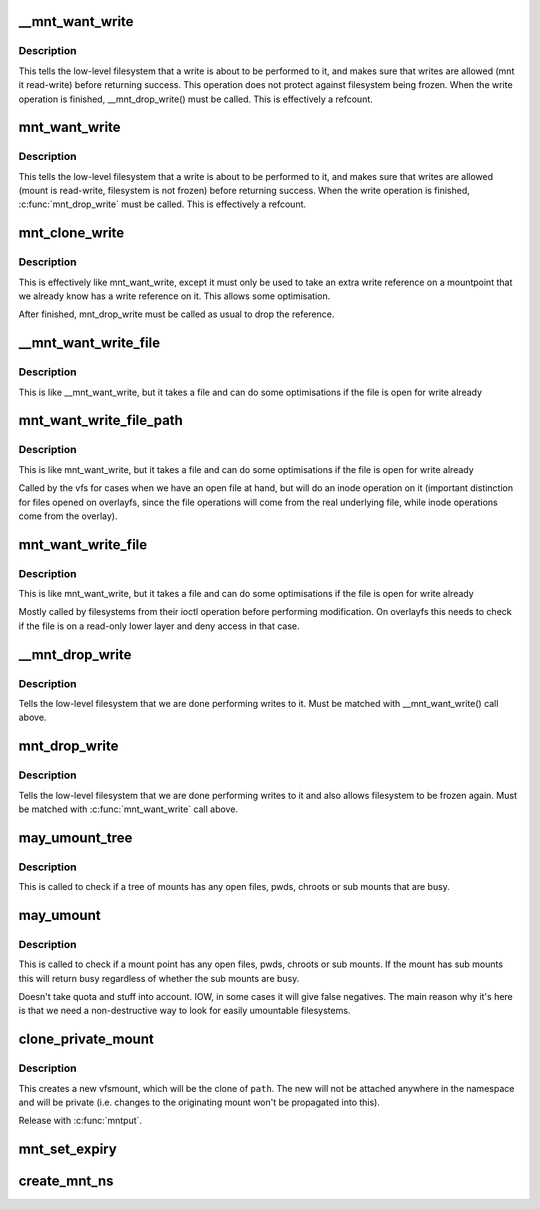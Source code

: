 .. -*- coding: utf-8; mode: rst -*-
.. src-file: fs/namespace.c

.. _`__mnt_want_write`:

__mnt_want_write
================

.. c:function:: int __mnt_want_write(struct vfsmount *m)

    get write access to a mount without freeze protection

    :param struct vfsmount \*m:
        the mount on which to take a write

.. _`__mnt_want_write.description`:

Description
-----------

This tells the low-level filesystem that a write is about to be performed to
it, and makes sure that writes are allowed (mnt it read-write) before
returning success. This operation does not protect against filesystem being
frozen. When the write operation is finished, \__mnt_drop_write() must be
called. This is effectively a refcount.

.. _`mnt_want_write`:

mnt_want_write
==============

.. c:function:: int mnt_want_write(struct vfsmount *m)

    get write access to a mount

    :param struct vfsmount \*m:
        the mount on which to take a write

.. _`mnt_want_write.description`:

Description
-----------

This tells the low-level filesystem that a write is about to be performed to
it, and makes sure that writes are allowed (mount is read-write, filesystem
is not frozen) before returning success.  When the write operation is
finished, \ :c:func:`mnt_drop_write`\  must be called.  This is effectively a refcount.

.. _`mnt_clone_write`:

mnt_clone_write
===============

.. c:function:: int mnt_clone_write(struct vfsmount *mnt)

    get write access to a mount

    :param struct vfsmount \*mnt:
        the mount on which to take a write

.. _`mnt_clone_write.description`:

Description
-----------

This is effectively like mnt_want_write, except
it must only be used to take an extra write reference
on a mountpoint that we already know has a write reference
on it. This allows some optimisation.

After finished, mnt_drop_write must be called as usual to
drop the reference.

.. _`__mnt_want_write_file`:

__mnt_want_write_file
=====================

.. c:function:: int __mnt_want_write_file(struct file *file)

    get write access to a file's mount

    :param struct file \*file:
        the file who's mount on which to take a write

.. _`__mnt_want_write_file.description`:

Description
-----------

This is like \__mnt_want_write, but it takes a file and can
do some optimisations if the file is open for write already

.. _`mnt_want_write_file_path`:

mnt_want_write_file_path
========================

.. c:function:: int mnt_want_write_file_path(struct file *file)

    get write access to a file's mount

    :param struct file \*file:
        the file who's mount on which to take a write

.. _`mnt_want_write_file_path.description`:

Description
-----------

This is like mnt_want_write, but it takes a file and can
do some optimisations if the file is open for write already

Called by the vfs for cases when we have an open file at hand, but will do an
inode operation on it (important distinction for files opened on overlayfs,
since the file operations will come from the real underlying file, while
inode operations come from the overlay).

.. _`mnt_want_write_file`:

mnt_want_write_file
===================

.. c:function:: int mnt_want_write_file(struct file *file)

    get write access to a file's mount

    :param struct file \*file:
        the file who's mount on which to take a write

.. _`mnt_want_write_file.description`:

Description
-----------

This is like mnt_want_write, but it takes a file and can
do some optimisations if the file is open for write already

Mostly called by filesystems from their ioctl operation before performing
modification.  On overlayfs this needs to check if the file is on a read-only
lower layer and deny access in that case.

.. _`__mnt_drop_write`:

__mnt_drop_write
================

.. c:function:: void __mnt_drop_write(struct vfsmount *mnt)

    give up write access to a mount

    :param struct vfsmount \*mnt:
        the mount on which to give up write access

.. _`__mnt_drop_write.description`:

Description
-----------

Tells the low-level filesystem that we are done
performing writes to it.  Must be matched with
\__mnt_want_write() call above.

.. _`mnt_drop_write`:

mnt_drop_write
==============

.. c:function:: void mnt_drop_write(struct vfsmount *mnt)

    give up write access to a mount

    :param struct vfsmount \*mnt:
        the mount on which to give up write access

.. _`mnt_drop_write.description`:

Description
-----------

Tells the low-level filesystem that we are done performing writes to it and
also allows filesystem to be frozen again.  Must be matched with
\ :c:func:`mnt_want_write`\  call above.

.. _`may_umount_tree`:

may_umount_tree
===============

.. c:function:: int may_umount_tree(struct vfsmount *m)

    check if a mount tree is busy

    :param struct vfsmount \*m:
        *undescribed*

.. _`may_umount_tree.description`:

Description
-----------

This is called to check if a tree of mounts has any
open files, pwds, chroots or sub mounts that are
busy.

.. _`may_umount`:

may_umount
==========

.. c:function:: int may_umount(struct vfsmount *mnt)

    check if a mount point is busy

    :param struct vfsmount \*mnt:
        root of mount

.. _`may_umount.description`:

Description
-----------

This is called to check if a mount point has any
open files, pwds, chroots or sub mounts. If the
mount has sub mounts this will return busy
regardless of whether the sub mounts are busy.

Doesn't take quota and stuff into account. IOW, in some cases it will
give false negatives. The main reason why it's here is that we need
a non-destructive way to look for easily umountable filesystems.

.. _`clone_private_mount`:

clone_private_mount
===================

.. c:function:: struct vfsmount *clone_private_mount(const struct path *path)

    create a private clone of a path

    :param const struct path \*path:
        *undescribed*

.. _`clone_private_mount.description`:

Description
-----------

This creates a new vfsmount, which will be the clone of \ ``path``\ .  The new will
not be attached anywhere in the namespace and will be private (i.e. changes
to the originating mount won't be propagated into this).

Release with \ :c:func:`mntput`\ .

.. _`mnt_set_expiry`:

mnt_set_expiry
==============

.. c:function:: void mnt_set_expiry(struct vfsmount *mnt, struct list_head *expiry_list)

    Put a mount on an expiration list

    :param struct vfsmount \*mnt:
        The mount to list.

    :param struct list_head \*expiry_list:
        The list to add the mount to.

.. _`create_mnt_ns`:

create_mnt_ns
=============

.. c:function:: struct mnt_namespace *create_mnt_ns(struct vfsmount *m)

    creates a private namespace and adds a root filesystem

    :param struct vfsmount \*m:
        *undescribed*

.. This file was automatic generated / don't edit.

